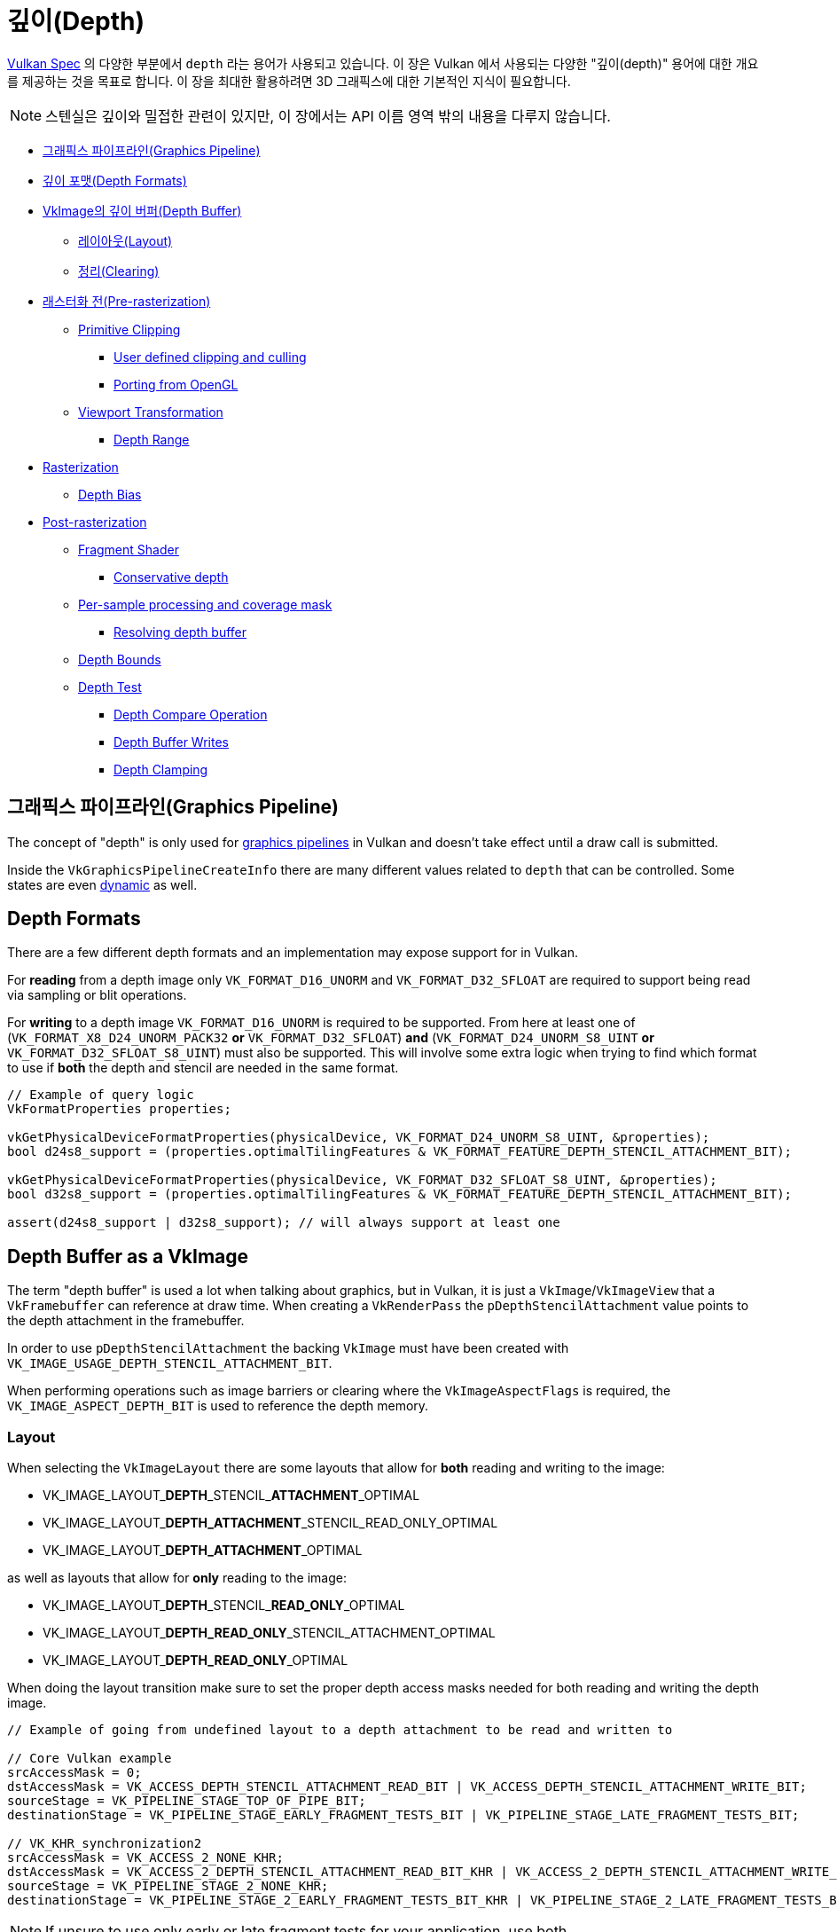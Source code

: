 // Copyright 2019-2022 The Khronos Group, Inc.
// SPDX-License-Identifier: CC-BY-4.0

// Required for both single-page and combined guide xrefs to work
ifndef::chapters[:chapters:]
ifndef::images[:images: images/]

[[Depth]]
= 깊이(Depth)

xref:{chapters}vulkan_spec.adoc[Vulkan Spec] 의 다양한 부분에서 `depth` 라는 용어가 사용되고 있습니다. 이 장은 Vulkan 에서 사용되는 다양한 "깊이(depth)" 용어에 대한 개요를 제공하는 것을 목표로 합니다. 이 장을 최대한 활용하려면 3D 그래픽스에 대한 기본적인 지식이 필요합니다.

[NOTE]
====
스텐실은 깊이와 밀접한 관련이 있지만, 이 장에서는 API 이름 영역 밖의 내용을 다루지 않습니다.
====

  *  <<graphics-pipeline, 그래픽스 파이프라인(Graphics Pipeline)>>
  *  <<depth-formats, 깊이 포맷(Depth Formats)>>
  *  <<depth-buffer-as-a-vkimage, VkImage의 깊이 버퍼(Depth Buffer)>>
  **  <<layout, 레이아웃(Layout)>>
  **  <<clearing, 정리(Clearing)>>
  *  <<pre-rasterization, 래스터화 전(Pre-rasterization)>>
  **  <<primitive-clipping, Primitive Clipping>>
  ***  <<user-defined-clipping-and-culling, User defined clipping and culling>>
  ***  <<porting-from-opengl, Porting from OpenGL>>
  **  <<viewport-transformation, Viewport Transformation>>
  ***  <<depth-range, Depth Range>>
  *  <<rasterization, Rasterization>>
  **  <<depth-bias, Depth Bias>>
  *  <<post-rasterization, Post-rasterization>>
  **  <<fragment-shader, Fragment Shader>>
  ***  <<conservative-depth, Conservative depth>>
  **  <<per-sample-processing-and-coverage-mask, Per-sample processing and coverage mask>>
  ***  <<resolving-depth-buffer, Resolving depth buffer>>
  **  <<depth-bounds, Depth Bounds>>
  **  <<depth-test, Depth Test>>
  ***  <<depth-compare-operation, Depth Compare Operation>>
  ***  <<depth-buffer-writes, Depth Buffer Writes>>
  ***  <<depth-clamping, Depth Clamping>>

[[graphics-pipeline]]
== 그래픽스 파이프라인(Graphics Pipeline)

The concept of "depth" is only used for xref:{chapters}what_vulkan_can_do.adoc[graphics pipelines] in Vulkan and doesn't take effect until a draw call is submitted.

Inside the `VkGraphicsPipelineCreateInfo` there are many different values related to `depth` that can be controlled. Some states are even xref:{chapters}dynamic_state.adoc[dynamic] as well.

[[depth-formats]]
== Depth Formats

There are a few different depth formats and an implementation may expose support for in Vulkan.

For **reading** from a depth image only `VK_FORMAT_D16_UNORM` and `VK_FORMAT_D32_SFLOAT` are required to support being read via sampling or blit operations.

For **writing** to a depth image `VK_FORMAT_D16_UNORM` is required to be supported. From here at least one of (`VK_FORMAT_X8_D24_UNORM_PACK32` **or** `VK_FORMAT_D32_SFLOAT`) **and** (`VK_FORMAT_D24_UNORM_S8_UINT` **or** `VK_FORMAT_D32_SFLOAT_S8_UINT`) must also be supported. This will involve some extra logic when trying to find which format to use if **both** the depth and stencil are needed in the same format.

[source,cpp]
----
// Example of query logic
VkFormatProperties properties;

vkGetPhysicalDeviceFormatProperties(physicalDevice, VK_FORMAT_D24_UNORM_S8_UINT, &properties);
bool d24s8_support = (properties.optimalTilingFeatures & VK_FORMAT_FEATURE_DEPTH_STENCIL_ATTACHMENT_BIT);

vkGetPhysicalDeviceFormatProperties(physicalDevice, VK_FORMAT_D32_SFLOAT_S8_UINT, &properties);
bool d32s8_support = (properties.optimalTilingFeatures & VK_FORMAT_FEATURE_DEPTH_STENCIL_ATTACHMENT_BIT);

assert(d24s8_support | d32s8_support); // will always support at least one
----

[[depth-buffer-as-a-vkimage]]
== Depth Buffer as a VkImage

The term "depth buffer" is used a lot when talking about graphics, but in Vulkan, it is just a `VkImage`/`VkImageView` that a `VkFramebuffer` can reference at draw time. When creating a `VkRenderPass` the `pDepthStencilAttachment` value points to the depth attachment in the framebuffer.

In order to use `pDepthStencilAttachment` the backing `VkImage` must have been created with `VK_IMAGE_USAGE_DEPTH_STENCIL_ATTACHMENT_BIT`.

When performing operations such as image barriers or clearing where the `VkImageAspectFlags` is required, the `VK_IMAGE_ASPECT_DEPTH_BIT` is used to reference the depth memory.

[[layout]]
=== Layout

When selecting the `VkImageLayout` there are some layouts that allow for **both** reading and writing to the image:

  * VK_IMAGE_LAYOUT_**DEPTH**\_STENCIL_**ATTACHMENT**_OPTIMAL
  * VK_IMAGE_LAYOUT_**DEPTH_ATTACHMENT**_STENCIL_READ_ONLY_OPTIMAL
  * VK_IMAGE_LAYOUT_**DEPTH_ATTACHMENT**_OPTIMAL

as well as layouts that allow for **only** reading to the image:

  * VK_IMAGE_LAYOUT_**DEPTH**\_STENCIL_**READ_ONLY**_OPTIMAL
  * VK_IMAGE_LAYOUT_**DEPTH_READ_ONLY**_STENCIL_ATTACHMENT_OPTIMAL
  * VK_IMAGE_LAYOUT_**DEPTH_READ_ONLY**_OPTIMAL

When doing the layout transition make sure to set the proper depth access masks needed for both reading and writing the depth image.

[source,cpp]
----
// Example of going from undefined layout to a depth attachment to be read and written to

// Core Vulkan example
srcAccessMask = 0;
dstAccessMask = VK_ACCESS_DEPTH_STENCIL_ATTACHMENT_READ_BIT | VK_ACCESS_DEPTH_STENCIL_ATTACHMENT_WRITE_BIT;
sourceStage = VK_PIPELINE_STAGE_TOP_OF_PIPE_BIT;
destinationStage = VK_PIPELINE_STAGE_EARLY_FRAGMENT_TESTS_BIT | VK_PIPELINE_STAGE_LATE_FRAGMENT_TESTS_BIT;

// VK_KHR_synchronization2
srcAccessMask = VK_ACCESS_2_NONE_KHR;
dstAccessMask = VK_ACCESS_2_DEPTH_STENCIL_ATTACHMENT_READ_BIT_KHR | VK_ACCESS_2_DEPTH_STENCIL_ATTACHMENT_WRITE_BIT_KHR;
sourceStage = VK_PIPELINE_STAGE_2_NONE_KHR;
destinationStage = VK_PIPELINE_STAGE_2_EARLY_FRAGMENT_TESTS_BIT_KHR | VK_PIPELINE_STAGE_2_LATE_FRAGMENT_TESTS_BIT_KHR;
----

[NOTE]
====
If unsure to use only early or late fragment tests for your application, use both.
====

[[clearing]]
=== Clearing

It is always better to clear a depth buffer at the start of the pass with `loadOp` set to `VK_ATTACHMENT_LOAD_OP_CLEAR`, but depth images can also be cleared outside a render pass using `vkCmdClearDepthStencilImage`.

When clearing, notice that `VkClearValue` is a union and `VkClearDepthStencilValue depthStencil` should be set instead of the color clear value.

[[pre-rasterization]]
== Pre-rasterization

In the graphics pipeline, there are a series of link:https://registry.khronos.org/vulkan/specs/1.3-extensions/html/vkspec.html#pipeline-graphics-subsets-pre-rasterization[pre-rasterization shader stages] that generate primitives to be rasterized. Before reaching the rasterization step, the final `vec4` position (`gl_Position`) of the last pre-rasterization stage runs through link:https://registry.khronos.org/vulkan/specs/1.3-extensions/html/vkspec.html#vertexpostproc[Fixed-Function Vertex Post-Processing].

The following gives a high level overview of the various coordinates name and operations that occur before rasterization.

image::{images}depth_coordinates_flow.png[depth_coordinates_flow]

[[primitive-clipping]]
=== Primitive Clipping

Clipping always occurs, unless using the `depthClipEnable` from xref:{chapters}extensions/translation_layer_extensions.adoc#vk_ext_depth_clip_enable[VK_EXT_depth_clip_enable], if the primitive is outside the `view volume`. In Vulkan, this is expressed for depth as

[source]
----
0 <= Zc <= Wc
----

When the normalized device coordinates (NDC) are calculated, anything outside of `[0, 1]` is clipped.

A few examples where `Zd` is the result of `Zc`/`Wc`:

  * `vec4(1.0, 1.0, 2.0, 2.0)` - not clipped (`Zd` == `1.0`)
  * `vec4(1.0, 1.0, 0.0, 2.0)` - not clipped (`Zd` == `0.0`)
  * `vec4(1.0, 1.0, -1.0, 2.0)` - clipped  (`Zd` == `-0.5`)
  * `vec4(1.0, 1.0, -1.0, -2.0)` - not clipped (`Zd` == `0.5`)

[[user-defined-clipping-and-culling]]
==== User defined clipping and culling

Using `ClipDistance` and `CullDistance` built-in arrays the link:https://registry.khronos.org/vulkan/specs/1.3-extensions/html/vkspec.html#pipeline-graphics-subsets-pre-rasterization[pre-rasterization shader stages] can set link:https://www.khronos.org/opengl/wiki/Vertex_Post-Processing#User-defined_clipping[user defined clipping and culling].

In the last pre-rasterization shader stage, these values will be linearly interpolated across the primitive and the portion of the primitive with interpolated distances less than `0` will be considered outside the clip volume. If `ClipDistance` or `CullDistance` are then used by a fragment shader, they contain these linearly interpolated values.

[NOTE]
====
`ClipDistance` and `CullDistance` are `gl_ClipDistance[]` and `gl_CullDistance[]` in GLSL.
====

[[porting-from-opengl]]
==== Porting from OpenGL

In OpenGL the `view volume` is expressed as

[source]
----
-Wc <= Zc <= Wc
----

and anything outside of `[-1, 1]` is clipped.

The link:https://registry.khronos.org/vulkan/specs/1.3-extensions/man/html/VK_EXT_depth_clip_control.html[VK_EXT_depth_clip_control] extension was added to allow efficient layering of OpenGL over Vulkan. By setting the `VkPipelineViewportDepthClipControlCreateInfoEXT::negativeOneToOne` to `VK_TRUE` when creating the `VkPipeline` it will use the OpenGL `[-1, 1]` view volume.

If `VK_EXT_depth_clip_control` is not available, the link:https://github.com/KhronosGroup/Vulkan-Docs/issues/1054#issuecomment-547202276[workaround currently] is to perform the conversion in the pre-rasterization shader

[source,glsl]
----
// [-1,1] to [0,1]
position.z = (position.z + position.w) * 0.5;
----

[[viewport-transformation]]
=== Viewport Transformation

The viewport transformation is a transformation from normalized device coordinates to framebuffer coordinates, based on a viewport rectangle and depth range.

The list of viewports being used in the pipeline is expressed by `VkPipelineViewportStateCreateInfo::pViewports` and `VkPipelineViewportStateCreateInfo::viewportCount` sets the number of viewports being used. If `VkPhysicalDeviceFeatures::multiViewport` is not enabled, there must only be 1 viewport.

[NOTE]
====
The viewport value can be set xref:{chapters}dynamic_state.adoc[dynamically] using `VK_DYNAMIC_STATE_VIEWPORT` or the `VK_DYNAMIC_STATE_VIEWPORT_WITH_COUNT_EXT` from link:https://registry.khronos.org/vulkan/specs/1.3-extensions/man/html/VK_EXT_extended_dynamic_state.html[VK_EXT_extended_dynamic_state].
====

[[depth-range]]
==== Depth Range

Each viewport holds a `VkViewport::minDepth` and `VkViewport::maxDepth` value which sets the "depth range" for the viewport.

[NOTE]
====
Despite their names, `minDepth` can be less than, equal to, or greater than `maxDepth`.
====

The `minDepth` and `maxDepth` are restricted to be set inclusively between `0.0` and `1.0`. If the link:https://registry.khronos.org/vulkan/specs/1.3-extensions/man/html/VK_EXT_depth_range_unrestricted.html[VK_EXT_depth_range_unrestricted] is enabled, this restriction goes away.

The framebuffer depth coordinate `Zf` is represented as:

[source]
----
Zf = Pz * Zd + Oz
----

  * `Zd` = `Zc`/`Wc` (see <<primitive-clipping,Primitive Clipping>>)
  * `Oz` = `minDepth`
  * `Pz` = `maxDepth` - `minDepth`

[[rasterization]]
== Rasterization

[[depth-bias]]
=== Depth Bias

The depth values of all fragments generated by the rasterization of a polygon can be offset by a single value that is computed for that polygon. If `VkPipelineRasterizationStateCreateInfo::depthBiasEnable` is `VK_FALSE` at draw time, no depth bias is applied.

Using the `depthBiasConstantFactor`, `depthBiasClamp`, and `depthBiasSlopeFactor` in `VkPipelineRasterizationStateCreateInfo` the depth bias link:https://registry.khronos.org/vulkan/specs/1.3-extensions/html/vkspec.html#primsrast-depthbias[can be calculated].

[NOTE]
====
Requires the `VkPhysicalDeviceFeatures::depthBiasClamp` feature to be supported otherwise `VkPipelineRasterizationStateCreateInfo::depthBiasClamp` must be `0.0f`.
====

[NOTE]
====
The depth bias values can be set xref:{chapters}dynamic_state.adoc[dynamically] using `VK_DYNAMIC_STATE_DEPTH_BIAS` or the `VK_DYNAMIC_STATE_DEPTH_BIAS_ENABLE_EXT` from link:https://registry.khronos.org/vulkan/specs/1.3-extensions/man/html/VK_EXT_extended_dynamic_state2.html[VK_EXT_extended_dynamic_state2].
====

[[post-rasterization]]
== Post-rasterization

[[fragment-shader]]
=== Fragment Shader

The input built-in `FragCoord` is the framebuffer coordinate. The `Z` component is the interpolated depth value of the primitive. This `Z` component value will be written to `FragDepth` if the shader doesn't write to it. If the shader dynamically writes to `FragDepth`, the `DepthReplacing` Execution Mode must be declared (This is done in tools such as glslang).

[NOTE]
====
`FragDepth` and `FragCoord` are `gl_FragDepth` and `gl_FragCoord` in GLSL.
====

[NOTE]
====
When using `OpTypeImage` in SPIR-V the `Depth` operand is ignored in Vulkan
====

[[conservative-depth]]
==== Conservative depth

The `DepthGreater`, `DepthLess`, and `DepthUnchanged` Execution Mode allow for a possible optimization for implementations that link:https://registry.khronos.org/OpenGL/extensions/ARB/ARB_conservative_depth.txt[relies on an early depth test to be run before the fragment]. This can be easily done in GLSL by declaring `gl_FragDepth` with the proper layout qualifier.

[source,glsl]
----
// assume it may be modified in any way
layout(depth_any) out float gl_FragDepth;

// assume it may be modified such that its value will only increase
layout(depth_greater) out float gl_FragDepth;

// assume it may be modified such that its value will only decrease
layout(depth_less) out float gl_FragDepth;

// assume it will not be modified
layout(depth_unchanged) out float gl_FragDepth;
----

Violating the condition​ yields undefined behavior.

[[per-sample-processing-and-coverage-mask]]
=== Per-sample processing and coverage mask

The following post-rasterization occurs as a "per-sample" operation. This means when doing link:https://registry.khronos.org/vulkan/specs/1.3-extensions/html/vkspec.html#fragops-covg[multisampling] with a color attachment, any "depth buffer" `VkImage` used as well must also have been created with the same `VkSampleCountFlagBits` value.

Each fragment has a link:https://registry.khronos.org/vulkan/specs/1.3-extensions/html/vkspec.html#primsrast-multisampling-coverage-mask[coverage mask] based on which samples within that fragment are determined to be within the area of the primitive that generated the fragment. If a fragment operation results in all bits of the coverage mask being `0`, the fragment is discarded.

[[resolving-depth-buffer]]
==== Resolving depth buffer

It is possible in Vulkan using the xref:{chapters}extensions/cleanup.adoc#vk_khr_depth_stencil_resolve[VK_KHR_depth_stencil_resolve] extension (promoted to Vulkan core in 1.2) to resolve multisampled depth/stencil attachments in a subpass in a similar manner as for color attachments.

[[depth-bounds]]
=== Depth Bounds

[NOTE]
====
Requires the `VkPhysicalDeviceFeatures::depthBounds` feature to be supported.
====

If `VkPipelineDepthStencilStateCreateInfo::depthBoundsTestEnable` is used to take each `Za` in the depth attachment and check if it is within the range set by `VkPipelineDepthStencilStateCreateInfo::minDepthBounds` and `VkPipelineDepthStencilStateCreateInfo::maxDepthBounds`. If the value is not within the bounds, the link:https://registry.khronos.org/vulkan/specs/1.3-extensions/html/vkspec.html#primsrast-multisampling-coverage-mask[coverage mask] is set to zero.

[NOTE]
====
The depth bound values can be set xref:{chapters}dynamic_state.adoc[dynamically] using `VK_DYNAMIC_STATE_DEPTH_BOUNDS` or the `VK_DYNAMIC_STATE_DEPTH_BOUNDS_TEST_ENABLE_EXT` from link:https://registry.khronos.org/vulkan/specs/1.3-extensions/man/html/VK_EXT_extended_dynamic_state.html[VK_EXT_extended_dynamic_state].
====

[[depth-test]]
=== Depth Test

The depth test compares the framebuffer depth coordinate `Zf` with the depth value `Za` in the depth attachment. If the test fails, the fragment is discarded. If the test passes, the depth attachment will be updated with the fragment's output depth. The `VkPipelineDepthStencilStateCreateInfo::depthTestEnable` is used to enable/disable the test in the pipeline.

The following gives a high level overview of the depth test.

image::{images}depth_test.png[depth_test]

[[depth-compare-operation]]
==== Depth Compare Operation

The `VkPipelineDepthStencilStateCreateInfo::depthCompareOp` provides the comparison function used for the depth test.

An example where `depthCompareOp` == `VK_COMPARE_OP_LESS` (`Zf` < `Za`)

  * `Zf` = 1.0 | `Za` = 2.0 | test passes
  * `Zf` = 1.0 | `Za` = 1.0 | test fails
  * `Zf` = 1.0 | `Za` = 0.0 | test fails

[NOTE]
====
The `depthTestEnable` and `depthCompareOp` value can be set xref:{chapters}dynamic_state.adoc[dynamically] using `VK_DYNAMIC_STATE_DEPTH_TEST_ENABLE_EXT` and `VK_DYNAMIC_STATE_DEPTH_COMPARE_OP_EXT` from link:https://registry.khronos.org/vulkan/specs/1.3-extensions/man/html/VK_EXT_extended_dynamic_state.html[VK_EXT_extended_dynamic_state].
====

[[depth-buffer-writes]]
==== Depth Buffer Writes

Even if the depth test passes, if `VkPipelineDepthStencilStateCreateInfo::depthWriteEnable` is set to `VK_FALSE` it will not write the value out to the depth attachment. The main reason for this is because the depth test itself will set the link:https://registry.khronos.org/vulkan/specs/1.3-extensions/html/vkspec.html#primsrast-multisampling-coverage-mask[coverage mask] which can be used for certain render techniques.

[NOTE]
====
The `depthWriteEnable` value can be set xref:{chapters}dynamic_state.adoc[dynamically] using `VK_DYNAMIC_STATE_DEPTH_WRITE_ENABLE_EXT` from link:https://registry.khronos.org/vulkan/specs/1.3-extensions/man/html/VK_EXT_extended_dynamic_state.html[VK_EXT_extended_dynamic_state].
====

[[depth-clamping]]
==== Depth Clamping

[NOTE]
====
Requires the `VkPhysicalDeviceFeatures::depthClamp` feature to be supported.
====

Prior to the depth test, if `VkPipelineRasterizationStateCreateInfo::depthClampEnable` is enabled, before the sample’s `Zf` is compared to `Za`, `Zf` is clamped to `[min(n,f), max(n,f)]`, where `n` and `f` are the `minDepth` and `maxDepth` depth range values of the viewport used by this fragment, respectively.

